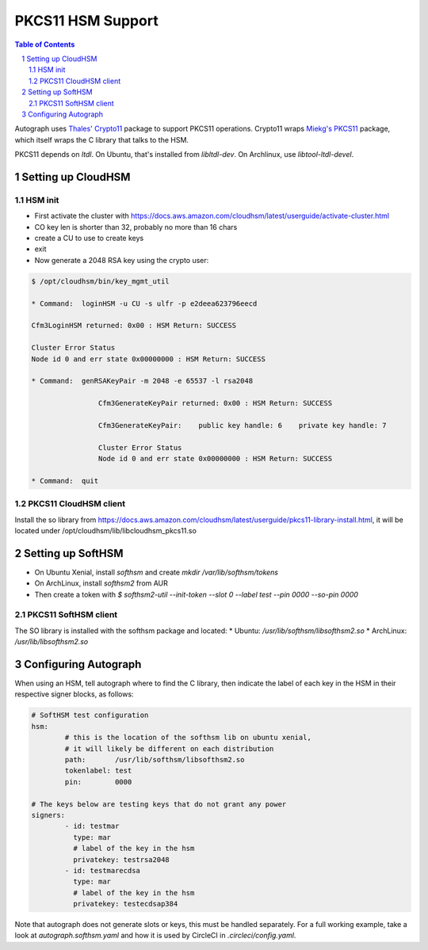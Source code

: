 ==================
PKCS11 HSM Support
==================

.. sectnum::
.. contents:: Table of Contents

Autograph uses `Thales' Crypto11`_ package to support PKCS11 operations. Crypto11 wraps
`Miekg's PKCS11`_ package, which itself wraps the C library that talks to the HSM.

.. _`Thales' Crypto11`: https://github.com/ThalesIgnite/crypto11

.. _`Miekg's PKCS11`: https://github.com/miekg/pkcs11/

PKCS11 depends on `ltdl`. On Ubuntu, that's installed from `libltdl-dev`. On
Archlinux, use `libtool-ltdl-devel`.

Setting up CloudHSM
-------------------

HSM init
~~~~~~~~
* First activate the cluster with https://docs.aws.amazon.com/cloudhsm/latest/userguide/activate-cluster.html
* CO key len is shorter than 32, probably no more than 16 chars
* create a CU to use to create keys
* exit
* Now generate a 2048 RSA key using the crypto user:

.. code:: bash

	$ /opt/cloudhsm/bin/key_mgmt_util

	* Command:  loginHSM -u CU -s ulfr -p e2deea623796eecd

	Cfm3LoginHSM returned: 0x00 : HSM Return: SUCCESS

	Cluster Error Status
	Node id 0 and err state 0x00000000 : HSM Return: SUCCESS

	* Command:  genRSAKeyPair -m 2048 -e 65537 -l rsa2048

			Cfm3GenerateKeyPair returned: 0x00 : HSM Return: SUCCESS

			Cfm3GenerateKeyPair:    public key handle: 6    private key handle: 7

			Cluster Error Status
			Node id 0 and err state 0x00000000 : HSM Return: SUCCESS

	* Command:  quit

PKCS11 CloudHSM client
~~~~~~~~~~~~~~~~~~~~~~

Install the so library from https://docs.aws.amazon.com/cloudhsm/latest/userguide/pkcs11-library-install.html,
it will be located under /opt/cloudhsm/lib/libcloudhsm_pkcs11.so


Setting up SoftHSM
------------------

* On Ubuntu Xenial, install `softhsm` and create `mkdir /var/lib/softhsm/tokens`
* On ArchLinux, install `softhsm2` from AUR
* Then create a token with `$ softhsm2-util --init-token --slot 0 --label test --pin 0000 --so-pin 0000`

PKCS11 SoftHSM client
~~~~~~~~~~~~~~~~~~~~~

The SO library is installed with the softhsm package and located:
* Ubuntu: `/usr/lib/softhsm/libsofthsm2.so`
* ArchLinux: `/usr/lib/libsofthsm2.so`

Configuring Autograph
---------------------

When using an HSM, tell autograph where to find the C library, then indicate the
label of each key in the HSM in their respective signer blocks, as follows:

.. code:: yaml

	# SoftHSM test configuration
	hsm:
		# this is the location of the softhsm lib on ubuntu xenial,
		# it will likely be different on each distribution
		path:       /usr/lib/softhsm/libsofthsm2.so
		tokenlabel: test
		pin:        0000

	# The keys below are testing keys that do not grant any power
	signers:
		- id: testmar
		  type: mar
		  # label of the key in the hsm
		  privatekey: testrsa2048
		- id: testmarecdsa
		  type: mar
		  # label of the key in the hsm
		  privatekey: testecdsap384

Note that autograph does not generate slots or keys, this must be handled
separately. For a full working example, take a look at `autograph.softhsm.yaml`
and how it is used by CircleCI in `.circleci/config.yaml`.


